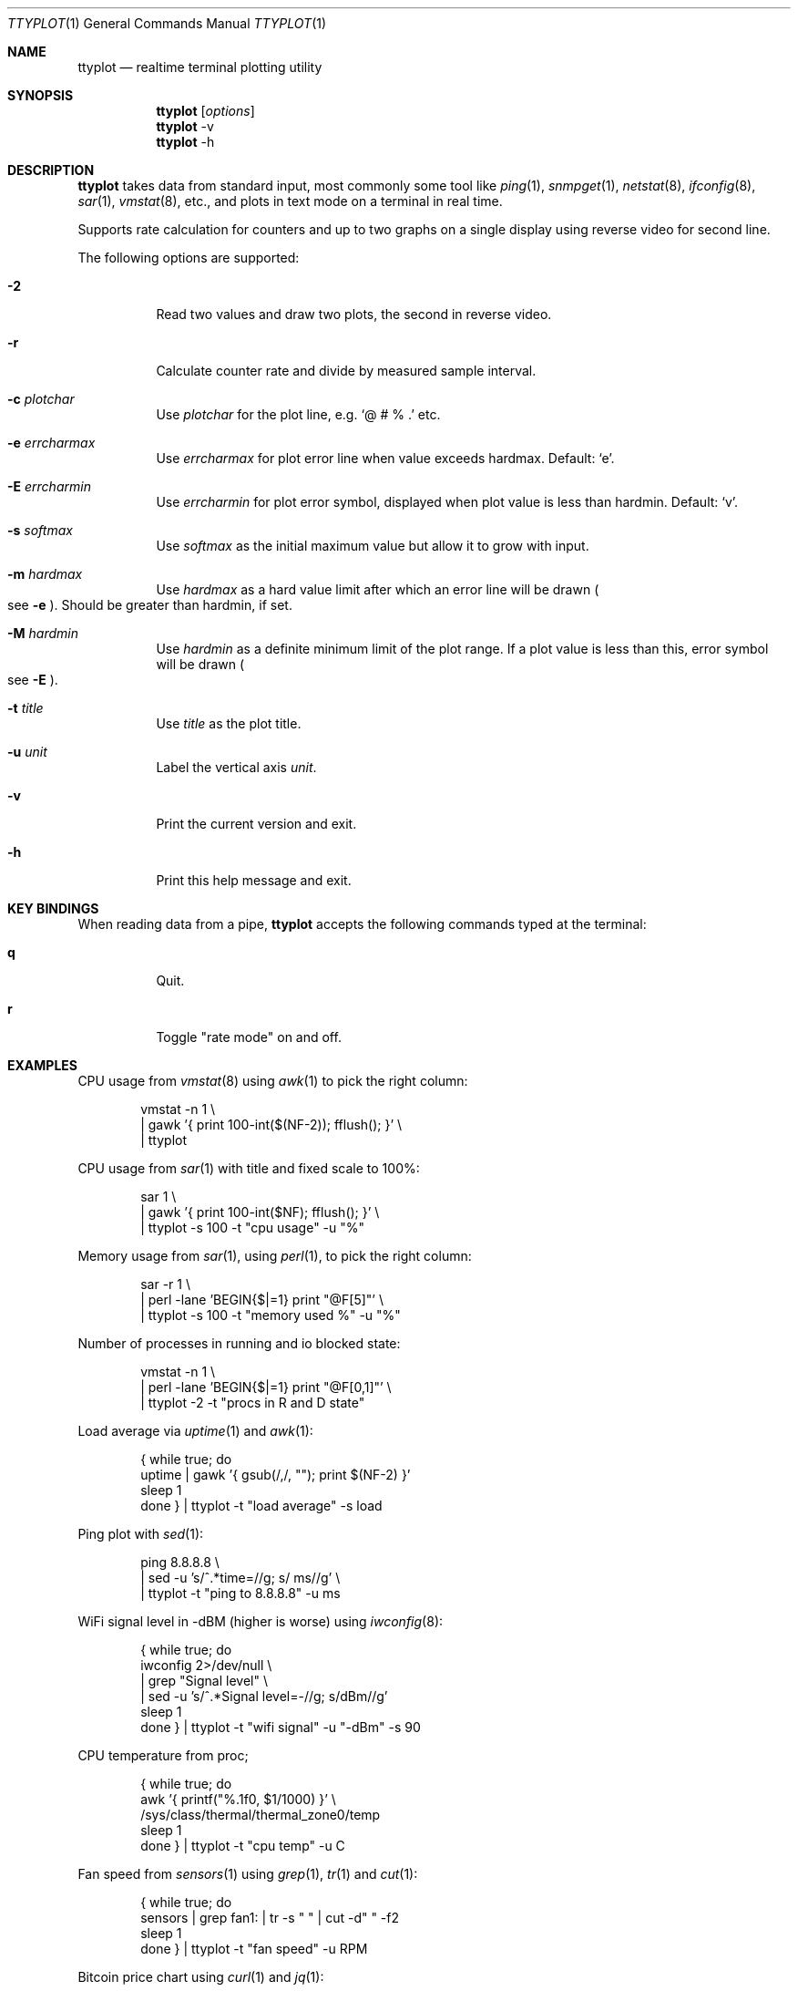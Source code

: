 .Dd December 25, 2023
.Dt TTYPLOT 1
.Os
.Sh NAME
.Nm ttyplot
.Nd realtime terminal plotting utility
.Sh SYNOPSIS
.Nm
.Op Ar options
.Nm
-v
.Nm
-h
.Sh DESCRIPTION
.Nm
takes data from standard input,
most commonly some tool like
.Xr ping 1 ,
.Xr snmpget 1 ,
.Xr netstat 8 ,
.Xr ifconfig 8 ,
.Xr sar 1 ,
.Xr vmstat 8 ,
etc.,
and plots in text mode on a terminal in real time.
.Pp
Supports rate calculation for counters and up to two graphs
on a single display using reverse video for second line.
.Pp
The following options are supported:
.Bl -tag -width Ds
.It Fl 2
Read two values and draw two plots, the second in reverse video.
.It Fl r
Calculate counter rate and divide by measured sample interval.
.It Fl c Ar plotchar
Use
.Ar plotchar
for the plot line, e.g.
.Ql @ # % \&.
etc.
.It Fl e Ar errcharmax
Use
.Ar errcharmax
for plot error line when value exceeds hardmax.
Default:
.Ql e .
.It Fl E Ar errcharmin
Use
.Ar errcharmin
for plot error symbol, displayed when plot value is less than hardmin.
Default:
.Ql v .
.It Fl s Ar softmax
Use
.Ar softmax
as the initial maximum value but allow it to grow with input.
.It Fl m Ar hardmax
Use
.Ar hardmax
as a hard value limit after which an error line will be drawn
.Po
see
.Fl e
.Pc . Should be greater than hardmin, if set.
.It Fl M Ar hardmin
Use
.Ar hardmin
as a definite minimum limit of the plot range. If a plot value is less than this, error symbol will be drawn
.Po
see
.Fl E
.Pc .
.It Fl t Ar title
Use
.Ar title
as the plot title.
.It Fl u Ar unit
Label the vertical axis
.Ar unit .
.It Fl v
Print the current version and exit.
.It Fl h
Print this help message and exit.
.El
.Sh KEY BINDINGS
When reading data from a pipe,
.Nm
accepts the following commands typed at the terminal:
.Bl -tag -width Ds
.It Ic q
Quit.
.It Ic r
Toggle "rate mode" on and off.
.Sh EXAMPLES
CPU usage from
.Xr vmstat 8
using
.Xr awk 1
to pick the right column:
.Bd -literal -offset indent
vmstat -n 1 \\
 | gawk '{ print 100-int($(NF-2)); fflush(); }' \\
 | ttyplot
.Ed
.Pp
CPU usage from
.Xr sar 1
with title and fixed scale to 100%:
.Bd -literal -offset indent
sar 1 \\
 | gawk '{ print 100-int($NF); fflush(); }' \\
 | ttyplot -s 100 -t "cpu usage" -u "%"
.Ed
.Pp
Memory usage from
.Xr sar 1 ,
using
.Xr perl 1 ,
to pick the right column:
.Bd -literal -offset indent
sar -r 1 \\
 | perl -lane 'BEGIN{$|=1} print "@F[5]"' \\
 | ttyplot -s 100 -t "memory used %" -u "%"
.Ed
.Pp
Number of processes in running and io blocked state:
.Bd -literal -offset indent
vmstat -n 1 \\
 | perl -lane 'BEGIN{$|=1} print "@F[0,1]"' \\
 | ttyplot -2 -t "procs in R and D state"
.Ed
.Pp
Load average via
.Xr uptime 1 and
.Xr awk 1 :
.Bd -literal -offset indent
{ while true; do
    uptime | gawk '{ gsub(/,/, ""); print $(NF-2) }'
    sleep 1
  done } | ttyplot -t "load average" -s load
.Ed
.Pp
Ping plot with
.Xr sed 1 :
.Bd -literal -offset indent
ping 8.8.8.8 \\
 | sed -u 's/^.*time=//g; s/ ms//g' \\
 | ttyplot -t "ping to 8.8.8.8" -u ms
.Ed
.Pp
WiFi signal level in -dBM (higher is worse) using
.Xr iwconfig 8 :
.Bd -literal -offset indent
{ while true; do
    iwconfig 2>/dev/null \\
     | grep "Signal level" \\
     | sed -u 's/^.*Signal level=-//g; s/dBm//g'
    sleep 1
  done } | ttyplot -t "wifi signal" -u "-dBm" -s 90
.Ed
.Pp
CPU temperature from proc;
.Bd -literal -offset indent
{ while true; do
    awk '{ printf("%.1f\n", $1/1000) }' \\
         /sys/class/thermal/thermal_zone0/temp
    sleep 1
  done } | ttyplot -t "cpu temp" -u C
.Ed
.Pp
Fan speed from
.Xr sensors 1
using
.Xr grep 1 ,
.Xr tr 1
and
.Xr cut 1 :
.Bd -literal -offset indent
{ while true; do
    sensors | grep fan1: | tr -s " " | cut -d" " -f2
    sleep 1
  done } | ttyplot -t "fan speed" -u RPM
.Ed
.Pp
Bitcoin price chart using
.Xr curl 1
and
.Xr jq 1 :
.Bd -literal -offset indent
{ while true; do
    curl -sL https://api.coindesk.com/v1/bpi/currentprice.json \\
     | jq .bpi.USD.rate_float
    sleep 600
  done } | ttyplot -t "bitcoin price" -u usd
.Ed
.Pp
Stock quote chart:
.Bd -literal -offset indent
{ while true; do
    curl -sL https://api.iextrading.com/1.0/stock/googl/price
    echo
    sleep 600
  done } | ttyplot -t "google stock price" -u usd
.Ed
.Pp
Prometheus load average via
.Ic node_exporter :
.Bd -literal -offset indent
{ while true; do
    curl -s  http://10.4.7.180:9100/metrics \\
     | grep "^node_load1 " \\
     | cut -d" " -f2; sleep 1
  done } | ttyplot
.Ed
.Ss Network/disk throughput examples
.Nm
supports two-line plots for in/out or read/write.
.Pp
Local network throughput for all interfaces combined from
.Xr sar 1 :
.Bd -literal -offset indent
sar -n DEV 1 | gawk '{
  if($6 ~ /rxkB/) {
     print iin/1000;
     print out/1000;
     iin=0;
     out=0;
     fflush();
  }
  iin=iin+$6;
  out=out+$7;
}' | ttyplot -2 -u "MB/s"
.Ed
.Pp
SNMP network throughput for an interface using
.Ql ttg :
.Bd -literal -offset indent
ttg -i 10 -u Mb 10.23.73.254 public 9 \\
 | gawk '{ print $5,$8; fflush(); }' \\
 | ttyplot -2 -u Mb/s
.Ed
.Pp
SNMP network throughput for an interface using
.Xr snmpdelta 1 :
.Bd -literal -offset indent
snmpdelta -v 2c -c public -Cp 10 \\
          10.23.73.254 1.3.6.1.2.1.2.2.1.{10,16}.9 \\
 | gawk '{ print $NF/1000/1000/10; fflush(); }' \\
 | ttyplot -2 -t "interface 9 throughput" -u Mb/s
.Ed
.Pp
Disk throughput from
.Xr iostat 1 :
.Bd -literal -offset indent
iostat -xmy 1 nvme0n1 \\
 | stdbuf -o0 tr -s " " \\
 | stdbuf -o0 cut -d " " -f 4,5 \\
 | ttyplot -2 -t "nvme0n1 throughput" -u MB/s
.Ed
.Ss Rate calculator for counters
.Nm
also supports counter style metrics,
calculating a rate by measuring time difference between samples.
.Pp
SNMP network throughput for an interface using
.Xr snmpget 1 :
.Bd -literal -offset indent
{ while true; do
    snmpget  -v 2c -c public \\
             10.23.73.254 1.3.6.1.2.1.2.2.1.{10,16}.9 \\
     | awk '{ print $NF/1000/1000; }'
    sleep 10
  done } | ttyplot -2 -r -u "MB/s"
.Ed
.Pp
Local interface throughput using
.Xr ip 8
and
.Xr jq 1 :
.Bd -literal -offset indent
{ while true; do
    ip -s -j link show enp0s31f6 \\
     | jq '.[].stats64.rx.bytes/1024/1024, \\
           .[].stats64.tx.bytes/1024/1024'
    sleep 1
  done } | ttyplot -r -2 -u "MB/s"
.Ed
.Pp
Prometheus node exporter disk throughput for
.Pa /dev/sda :
.Bd -literal -offset indent
{ while true; do
    curl -s http://10.11.0.173:9100/metrics \\
     | awk '/^node_disk_.+_bytes_total{device="sda"}/ {
         printf("%f\n", $2/1024/1024);
       }'
    sleep 1
  done } | ttyplot -r -2 -u MB/s -t "10.11.0.173 sda writes"
.Ed
.Sh AUTHORS
.Nm
is written by:
.br
.An Antoni Sawicki Aq Mt tenox@google.com ,
.An Edgar Bonet Aq Mt linux@edgar-bonet.org
and
.An Sebastian Pipping Aq Mt sebastian@pipping.org .
.Pp
Its readme was converted into this manual page by
.An Sijmen J. Mulder Aq Mt ik@sjmulder.nl .
.Sh BUGS
By default in standard in- and output are is buffered.
This can be worked around in various
.Lk http://www.perkin.org.uk/posts/how-to-fix-stdio-buffering.html ways .
.Pp
.Nm
quits and erases the screen when there is no more data.
This is by design and can be worked around by adding
.Xr sleep 1
or
.Xr read 1 ,
for example:
.Pp
.Dl { echo "1 2 3"; sleep 1000; } | ttyplot
.Pp
When running interactively and non-numeric data is entered
.Pq e.g. some key
.Nm
hangs.
Press
.Ql Ctrl^J
to reset.
